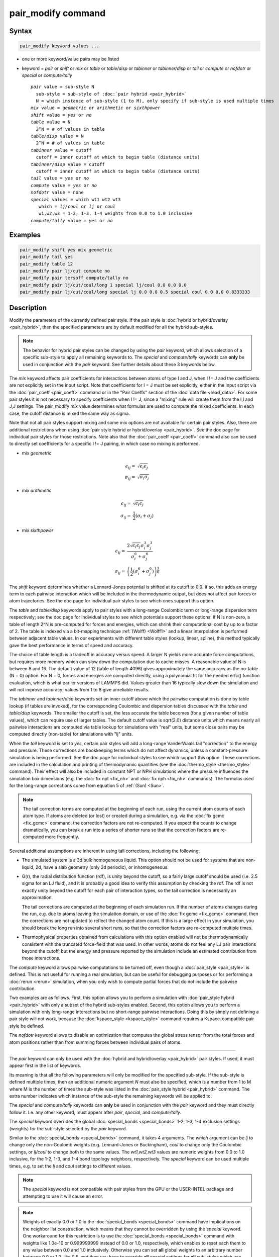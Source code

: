 .. index:: pair_modify

pair_modify command
===================

Syntax
""""""


.. code-block:: LAMMPS

   pair_modify keyword values ...

* one or more keyword/value pairs may be listed
* keyword = *pair* or *shift* or *mix* or *table* or *table/disp* or *tabinner*
  or *tabinner/disp* or *tail* or *compute* or *nofdotr* or *special* or 
  *compute/tally*
  
  .. parsed-literal::
  
       *pair* value = sub-style N
         sub-style = sub-style of :doc:`pair hybrid <pair_hybrid>`
         N = which instance of sub-style (1 to M), only specify if sub-style is used multiple times
       *mix* value = *geometric* or *arithmetic* or *sixthpower*
       *shift* value = *yes* or *no*
       *table* value = N
         2\^N = # of values in table
       *table/disp* value = N
         2\^N = # of values in table
       *tabinner* value = cutoff
         cutoff = inner cutoff at which to begin table (distance units)
       *tabinner/disp* value = cutoff
         cutoff = inner cutoff at which to begin table (distance units)
       *tail* value = *yes* or *no*
       *compute* value = *yes* or *no*
       *nofdotr* value = none
       *special* values = which wt1 wt2 wt3
          which = *lj/coul* or *lj* or *coul*
          w1,w2,w3 = 1-2, 1-3, 1-4 weights from 0.0 to 1.0 inclusive
       *compute/tally* value = *yes* or *no*


Examples
""""""""


.. code-block:: LAMMPS

   pair_modify shift yes mix geometric
   pair_modify tail yes
   pair_modify table 12
   pair_modify pair lj/cut compute no
   pair_modify pair tersoff compute/tally no
   pair_modify pair lj/cut/coul/long 1 special lj/coul 0.0 0.0 0.0
   pair_modify pair lj/cut/coul/long special lj 0.0 0.0 0.5 special coul 0.0 0.0 0.8333333

Description
"""""""""""

Modify the parameters of the currently defined pair style.  If the
pair style is :doc:`hybrid or hybrid/overlay <pair_hybrid>`, then the
specified parameters are by default modified for all the hybrid sub-styles.

.. note::

   The behavior for hybrid pair styles can be changed by using the *pair*
   keyword, which allows selection of a specific sub-style to apply all
   remaining keywords to.
   The *special* and *compute/tally* keywords can **only** be
   used in conjunction with the *pair* keyword.  See further details about
   these 3 keywords below.

The *mix* keyword affects pair coefficients for interactions between
atoms of type I and J, when I != J and the coefficients are not
explicitly set in the input script.  Note that coefficients for I = J
must be set explicitly, either in the input script via the
:doc:`pair_coeff <pair_coeff>` command or in the "Pair Coeffs" section of the
:doc:`data file <read_data>`.  For some pair styles it is not
necessary to specify coefficients when I != J, since a "mixing" rule
will create them from the I,I and J,J settings.  The pair\_modify
*mix* value determines what formulas are used to compute the mixed
coefficients.  In each case, the cutoff distance is mixed the same way
as sigma.

Note that not all pair styles support mixing and some mix options
are not available for certain pair styles. Also, there are additional
restrictions when using :doc:`pair style hybrid or hybrid/overlay <pair_hybrid>`.
See the doc page for individual pair styles for those restrictions.  Note also that the
:doc:`pair_coeff <pair_coeff>` command also can be used to directly set
coefficients for a specific I != J pairing, in which case no mixing is
performed.

- mix *geometric*


  .. math::

     \epsilon_{ij} = & \sqrt{\epsilon_i  \epsilon_j} \\
     \sigma_{ij}   = & \sqrt{\sigma_i  \sigma_j}

- mix *arithmetic*


  .. math::

    \epsilon_{ij} = & \sqrt{\epsilon_i  \epsilon_j} \\
    \sigma_{ij}   = & \frac{1}{2} (\sigma_i + \sigma_j)

- mix *sixthpower*


  .. math::

    \epsilon_{ij} = & \frac{2 \sqrt{\epsilon_i \epsilon_j} \sigma_i^3 \sigma_j^3}{\sigma_i^6 + \sigma_j^6} \\
    \sigma_{ij} =   & \left(\frac{1}{2} (\sigma_i^6 + \sigma_j^6) \right)^{\frac{1}{6}}

The *shift* keyword determines whether a Lennard-Jones potential is
shifted at its cutoff to 0.0.  If so, this adds an energy term to each
pairwise interaction which will be included in the thermodynamic
output, but does not affect pair forces or atom trajectories.  See the
doc page for individual pair styles to see which ones support this
option.

The *table* and *table/disp* keywords apply to pair styles with a
long-range Coulombic term or long-range dispersion term respectively;
see the doc page for individual styles to see which potentials support
these options.  If N is non-zero, a table of length 2\^N is
pre-computed for forces and energies, which can shrink their
computational cost by up to a factor of 2.  The table is indexed via a
bit-mapping technique :ref:`(Wolff) <Wolff1>` and a linear
interpolation is performed between adjacent table values.  In our
experiments with different table styles (lookup, linear, spline), this
method typically gave the best performance in terms of speed and
accuracy.

The choice of table length is a tradeoff in accuracy versus speed.  A
larger N yields more accurate force computations, but requires more
memory which can slow down the computation due to cache misses.  A
reasonable value of N is between 8 and 16.  The default value of 12
(table of length 4096) gives approximately the same accuracy as the
no-table (N = 0) option.  For N = 0, forces and energies are computed
directly, using a polynomial fit for the needed erfc() function
evaluation, which is what earlier versions of LAMMPS did.  Values
greater than 16 typically slow down the simulation and will not
improve accuracy; values from 1 to 8 give unreliable results.

The *tabinner* and *tabinner/disp* keywords set an inner cutoff above
which the pairwise computation is done by table lookup (if tables are
invoked), for the corresponding Coulombic and dispersion tables
discussed with the *table* and *table/disp* keywords.  The smaller the
cutoff is set, the less accurate the table becomes (for a given number
of table values), which can require use of larger tables.  The default
cutoff value is sqrt(2.0) distance units which means nearly all
pairwise interactions are computed via table lookup for simulations
with "real" units, but some close pairs may be computed directly
(non-table) for simulations with "lj" units.

When the *tail* keyword is set to *yes*\ , certain pair styles will
add a long-range VanderWaals tail "correction" to the energy and
pressure.  These corrections are bookkeeping terms which do not affect
dynamics, unless a constant-pressure simulation is being performed.
See the doc page for individual styles to see which support this
option.  These corrections are included in the calculation and
printing of thermodynamic quantities (see the :doc:`thermo_style
<thermo_style>` command).  Their effect will also be included in
constant NPT or NPH simulations where the pressure influences the
simulation box dimensions (e.g. the :doc:`fix npt <fix_nh>` and
:doc:`fix nph <fix_nh>` commands).  The formulas used for the
long-range corrections come from equation 5 of :ref:`(Sun) <Sun>`.

.. note::

   The tail correction terms are computed at the beginning of each
   run, using the current atom counts of each atom type.  If atoms are
   deleted (or lost) or created during a simulation, e.g. via the
   :doc:`fix gcmc <fix_gcmc>` command, the correction factors are not
   re-computed.  If you expect the counts to change dramatically, you
   can break a run into a series of shorter runs so that the
   correction factors are re-computed more frequently.

Several additional assumptions are inherent in using tail corrections,
including the following:

* The simulated system is a 3d bulk homogeneous liquid. This option
  should not be used for systems that are non-liquid, 2d, have a slab
  geometry (only 2d periodic), or inhomogeneous.
* G(r), the radial distribution function (rdf), is unity beyond the
  cutoff, so a fairly large cutoff should be used (i.e. 2.5 sigma for
  an LJ fluid), and it is probably a good idea to verify this
  assumption by checking the rdf.  The rdf is not exactly unity beyond
  the cutoff for each pair of interaction types, so the tail
  correction is necessarily an approximation.

  The tail corrections are computed at the beginning of each
  simulation run.  If the number of atoms changes during the run,
  e.g. due to atoms leaving the simulation domain, or use of the
  :doc:`fix gcmc <fix_gcmc>` command, then the corrections are not
  updated to reflect the changed atom count.  If this is a large
  effect in your simulation, you should break the long run into
  several short runs, so that the correction factors are re-computed
  multiple times.

* Thermophysical properties obtained from calculations with this
  option enabled will not be thermodynamically consistent with the
  truncated force-field that was used.  In other words, atoms do not
  feel any LJ pair interactions beyond the cutoff, but the energy and
  pressure reported by the simulation include an estimated
  contribution from those interactions.


The *compute* keyword allows pairwise computations to be turned off,
even though a :doc:`pair_style <pair_style>` is defined.  This is not
useful for running a real simulation, but can be useful for debugging
purposes or for performing a :doc:`rerun <rerun>` simulation, when you
only wish to compute partial forces that do not include the pairwise
contribution.

Two examples are as follows.  First, this option allows you to perform
a simulation with :doc:`pair_style hybrid <pair_hybrid>` with only a
subset of the hybrid sub-styles enabled.  Second, this option allows
you to perform a simulation with only long-range interactions but no
short-range pairwise interactions.  Doing this by simply not defining
a pair style will not work, because the :doc:`kspace_style
<kspace_style>` command requires a Kspace-compatible pair style be
defined.

The *nofdotr* keyword allows to disable an optimization that computes
the global stress tensor from the total forces and atom positions
rather than from summing forces between individual pairs of atoms.


----------

The *pair* keyword can only be used with the :doc:`hybrid and
hybrid/overlay <pair_hybrid>` pair styles.  If used, it must appear
first in the list of keywords.

Its meaning is that all the following parameters will only be modified
for the specified sub-style.  If the sub-style is defined multiple
times, then an additional numeric argument *N* must also be specified,
which is a number from 1 to M where M is the number of times the
sub-style was listed in the :doc:`pair_style hybrid <pair_hybrid>`
command.  The extra number indicates which instance of the sub-style
the remaining keywords will be applied to.

The *special* and *compute/tally* keywords can **only** be used in
conjunction with the *pair* keyword and they must directly follow it.
I.e. any other keyword, must appear after *pair*, *special*, and
*compute/tally*.

The *special* keyword overrides the global :doc:`special_bonds <special_bonds>`
1-2, 1-3, 1-4 exclusion settings (weights) for the sub-style selected
by the *pair* keyword.

Similar to the :doc:`special_bonds <special_bonds>` command, it takes
4 arguments.  The *which* argument can be *lj* to change only the
non-Coulomb weights (e.g. Lennard-Jones or Buckingham), *coul* to change
only the Coulombic settings, or *lj/coul* to change both to the same
values.  The *wt1,wt2,wt3* values are numeric weights from 0.0 to 1.0
inclusive, for the 1-2, 1-3, and 1-4 bond topology neighbors, respectively.
The *special* keyword can be used multiple times, e.g. to set the *lj*
and *coul* settings to different values.

.. note::

   The *special* keyword is not compatible with pair styles from the
   GPU or the USER-INTEL package and attempting to use it will cause
   an error.

.. note::

   Weights of exactly 0.0 or 1.0 in the :doc:`special_bonds <special_bonds>`
   command have implications on the neighbor list construction, which
   means that they cannot be overridden by using the *special* keyword.
   One workaround for this restriction is to use the :doc:`special_bonds <special_bonds>`
   command with weights like 1.0e-10 or 0.999999999 instead of 0.0 or 1.0,
   respectively, which enables to reset each them to any value between 0.0
   and 1.0 inclusively.  Otherwise you can set **all** global weights to
   an arbitrary number between 0.0 or 1.0, like 0.5, and then you have
   to override **all** *special* settings for **all** sub-styles which use
   the 1-2, 1-3, and 1-4 exclusion weights in their force/energy computation.

The *compute/tally* keyword disables or enables registering :doc:`compute
\*/tally <compute_tally>` computes for the sub-style specified by
the *pair* keyword.  Use *no* to disable, or *yes* to enable.

.. note::

   The "pair_modify pair compute/tally" command must be issued
   **before** the corresponding compute style is defined.


----------


Restrictions
""""""""""""

You cannot use *shift* yes with *tail* yes, since those are
conflicting options.  You cannot use *tail* yes with 2d simulations.
You cannot use *special* with pair styles from the GPU or
USER-INTEL package.

Related commands
""""""""""""""""

:doc:`pair_style <pair_style>`, :doc:`pair_style hybrid <pair_hybrid>`,
:doc:`pair_coeff <pair_coeff>`, :doc:`thermo_style <thermo_style>`,
:doc:`compute \*/tally <compute_tally>`

Default
"""""""

The option defaults are mix = geometric, shift = no, table = 12,
tabinner = sqrt(2.0), tail = no, and compute = yes.

Note that some pair styles perform mixing, but only a certain style of
mixing.  See the doc pages for individual pair styles for details.


----------


.. _Wolff1:



**(Wolff)** Wolff and Rudd, Comp Phys Comm, 120, 200-32 (1999).

.. _Sun:



**(Sun)** Sun, J Phys Chem B, 102, 7338-7364 (1998).
